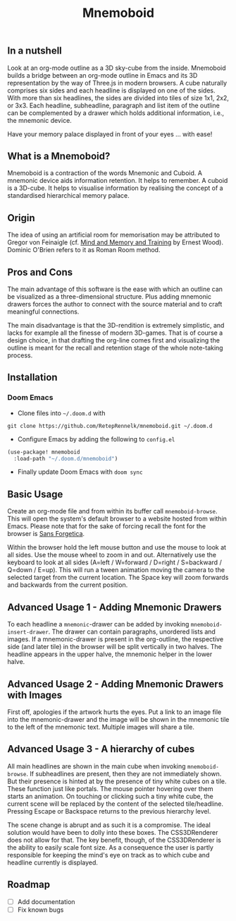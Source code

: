 #+Title: Mnemoboid

** In a nutshell

Look at an org-mode outline as a 3D sky-cube from the inside. Mnemoboid builds a
bridge between an org-mode outline in Emacs and its 3D representation by the way
of Three.js  in modern browsers. A  cube naturally comprises six  sides and each
headline is  displayed on one  of the sides. With  more than six  headlines, the
sides  are  divided  into  tiles  of  size 1x1,  2x2,  or  3x3.  Each  headline,
subheadline, paragraph  and list item  of the outline  can be complemented  by a
drawer which holds additional information, i.e., the mnemonic device.

Have your memory palace displayed in front of your eyes ... with ease!

** What is a Mnemoboid?

Mnemoboid is a  contraction of the words Mnemonic and  Cuboid. A mnemonic device
aids information  retention. It  helps to  remember. A cuboid  is a  3D-cube. It
helps  to visualise  information  by  realising the  concept  of a  standardised
hierarchical memory palace.

** Origin

The  idea of  using an  artificial room  for memorisation  may be  attributed to
Gregor von Feinaigle  (cf. [[https://books.google.de/books?id=i6LMvgEACAAJ&dq=ernest+wood+memory+and+mind+training&hl=de&sa=X&ved=2ahUKEwjn06ykzqfqAhVNR5oKHU8tAY0Q6AEwAHoECAAQAQ][Mind and Memory and Training]]  by Ernest Wood). Dominic
O'Brien refers to it as Roman Room method.

** Pros and Cons

The main  advantage of this software  is the ease  with which an outline  can be
visualized as a three-dimensional structure. Plus adding mnemonic drawers forces
the  author  to  connect  with  the source  material  and  to  craft  meaningful
connections.

The  main disadvantage  is that  the 3D-rendition  is extremely  simplistic, and
lacks for example all the finesse of modern 3D-games. That is of course a design
choice, in that drafting the org-line comes first and visualizing the outline is
meant for the recall and retention stage of the whole note-taking process.

** Installation

*** Doom Emacs

- Clone files into =~/.doom.d= with

=git clone https://github.com/RetepRennelk/mnemoboid.git ~/.doom.d=

- Configure Emacs by adding the following to =config.el=

#+BEGIN_SRC emacs-lisp
(use-package! mnemoboid
  :load-path "~/.doom.d/mnemoboid")
#+END_SRC

+ Finally update Doom Emacs with =doom sync=

** Basic Usage

Create an org-mode file and from within its buffer call =mnemoboid-browse=. This
will open the system's default browser to a website hosted from within Emacs.
Please note that for the sake of forcing recall the font for the browser is [[https://sansforgetica.rmit][Sans
Forgetica]].

[[file:doc/gif/basic-usage.gif]]

Within the browser hold  the left mouse button and use the mouse  to look at all
sides. Use the mouse wheel to zoom in and out. Alternatively use the keyboard to
look at all sides  (A=left / W=forward / D=right / S=backward  / Q=down / E=up).
This will run  a tween animation moving  the camera to the  selected target from
the current  location. The Space key  will zoom forwards and  backwards from the
current position.

** Advanced Usage 1 - Adding Mnemonic Drawers

To   each   headline   a   =mnemonic=-drawer    can   be   added   by   invoking
=mnemoboid-insert-drawer=. The  drawer can  contain paragraphs,  unordered lists
and images. If  a mnemonic-drawer is present in the  org-outline, the respective
side (and later tile) in the browser will be split vertically in two halves. The
headline appears in the upper halve, the mnemonic helper in the lower halve.

[[file:doc/gif/advanced-usage-1.gif]]

** Advanced Usage 2 - Adding Mnemonic Drawers with Images

First off, apologies if the artwork hurts the  eyes. Put a link to an image file
into the mnemonic-drawer and the image will be shown in the mnemonic tile to the
left of the mnemonic text. Multiple images will share a tile.

[[file:doc/gif/advanced-usage-2.gif]]

** Advanced Usage 3 - A hierarchy of cubes

All main headlines are shown in  the main cube when invoking =mnemoboid-browse=.
If subheadlines  are present,  then they  are not  immediately shown.  But their
presence is  hinted at  by the  presence of tiny  white cubes  on a  tile. These
function  just like  portals. The  mouse pointer  hovering over  them starts  an
animation. On  touching or clicking  such a tiny  white cube, the  current scene
will be replaced  by the content of the selected  tile/headline. Pressing Escape
or Backspace returns to the previous hierarchy level.

The scene change  is abrupt and as  such it is a compromise.  The ideal solution
would have been to dolly into these  boxes. The CSS3DRenderer does not allow for
that. The  key benefit, though,  of the CSS3DRenderer  is the ability  to easily
scale font size. As a consequence the user is partly responsible for keeping the
mind's eye on track as to which cube and headline currently is displayed.

[[file:doc/gif/advanced-usage-3.gif]]

** Roadmap

- [ ] Add documentation
- [ ] Fix known bugs
